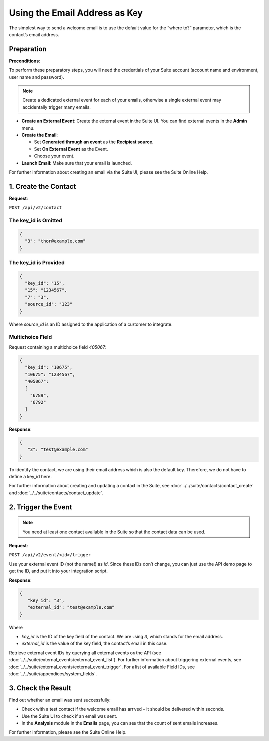Using the Email Address as Key
==============================

The simplest way to send a welcome email is to use the default value for the “where to?” parameter, which is the contact’s email address.

Preparation
-----------

**Preconditions**:

To perform these preparatory steps, you will need the credentials of your Suite account (account name and environment,
user name and password).

.. note:: Create a dedicated external event for each of your emails, otherwise a single external event may accidentally
          trigger many emails.

* **Create an External Event**:
  Create the external event in the Suite UI. You can find external events in the **Admin** menu.

* **Create the Email**:

  * Set **Generated through an event** as the **Recipient source**.
  * Set **On External Event** as the Event.
  * Choose your event.

* **Launch Email**:
  Make sure that your email is launched.

For further information about creating an email via the Suite UI, please see the Suite Online Help.

1. Create the Contact
---------------------

**Request**:

``POST /api/v2/contact``

The key_id is Omitted
^^^^^^^^^^^^^^^^^^^^^

.. code-block:: json

   {
     "3": "thor@example.com"
   }

The key_id is Provided
^^^^^^^^^^^^^^^^^^^^^^

.. code-block:: json

   {
     "key_id": "15",
     "15": "1234567",
     "7": "3",
     "source_id": "123"
   }

Where *source_id* is an ID assigned to the application of a customer to integrate.

Multichoice Field
^^^^^^^^^^^^^^^^^

Request containing a multichoice field *405067*:

.. code-block:: json

   {
     "key_id": "10675",
     "10675": "1234567",
     "405067":
     [
       "6789",
       "6792"
     ]
   }

**Response**:

.. code-block:: json

   {
      "3": "test@example.com"
   }

To identify the contact, we are using their email address which is also the default key. Therefore, we do not have to
define a key_id here.

For further information about creating and updating a contact in the Suite, see
:doc:`../../suite/contacts/contact_create` and :doc:`../../suite/contacts/contact_update`.

2. Trigger the Event
--------------------

.. note:: You need at least one contact available in the Suite so that the contact data can be used.

**Request**:

``POST /api/v2/event/<id>/trigger``



Use your external event ID (not the name!) as *id*. Since these IDs don’t change, you can just use the API demo page to
get the ID, and put it into your integration script.

**Response**:

.. code-block:: json

   {
      "key_id": "3",
      "external_id": "test@example.com"
   }

Where

* *key_id* is the ID of the key field of the contact. We are using *3*, which stands for the email address.
* *external_id* is the value of the key field, the contact’s email in this case.

Retrieve external event IDs by querying all external events on the API (see :doc:`../../suite/external_events/external_event_list`).
For further information about triggering external events, see :doc:`../../suite/external_events/external_event_trigger`.
For a list of available Field IDs, see :doc:`../../suite/appendices/system_fields`.

3. Check the Result
-------------------

Find out whether an email was sent successfully:

* Check with a test contact if the welcome email has arrived – it should be delivered within seconds.
* Use the Suite UI to check if an email was sent.
* In the **Analysis** module in the **Emails** page, you can see that the count of sent emails increases.

For further information, please see the Suite Online Help.